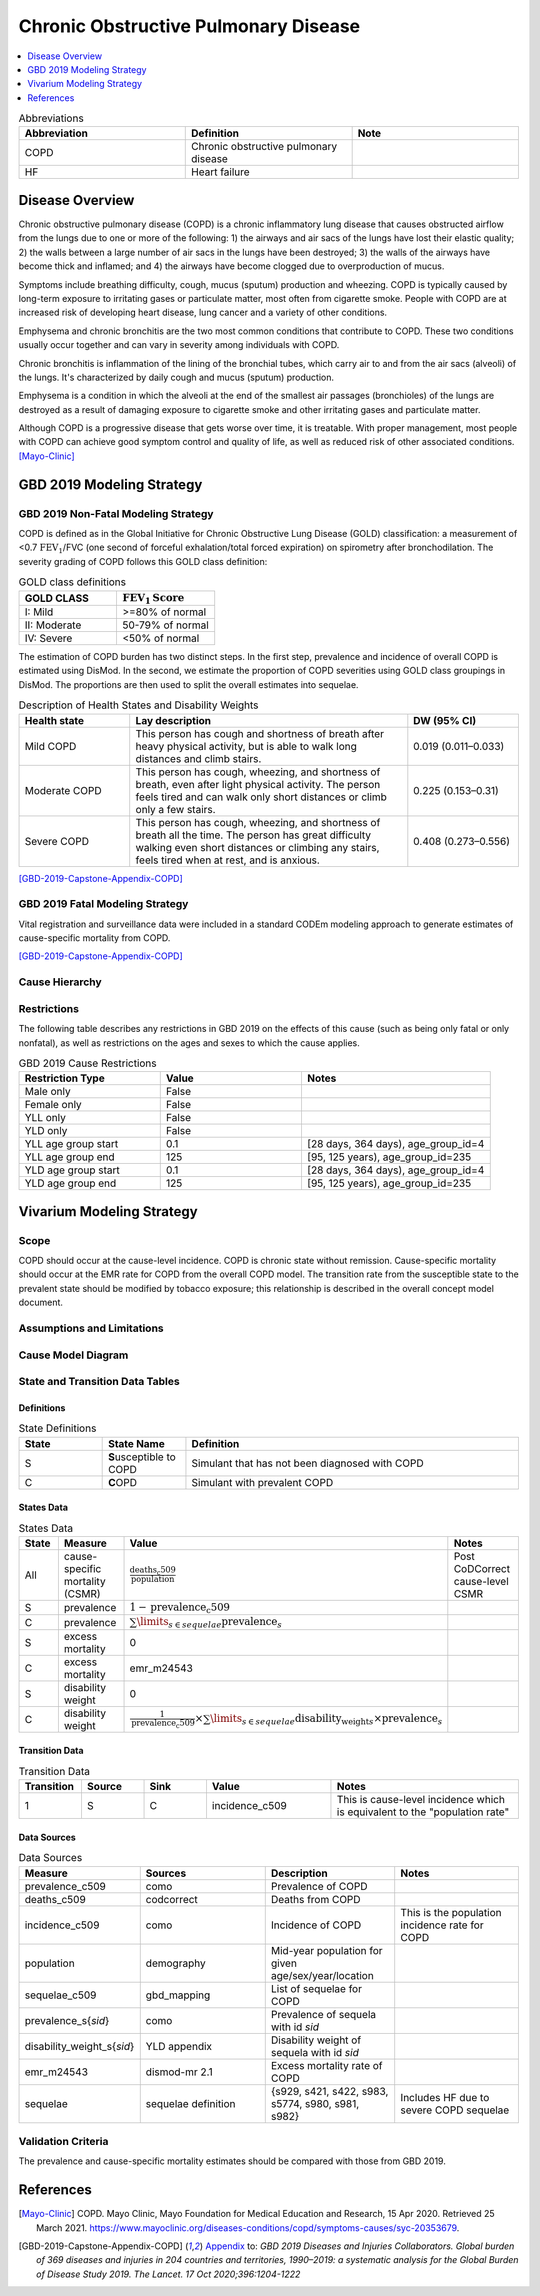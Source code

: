 .. _2019_cause_copd:

=====================================
Chronic Obstructive Pulmonary Disease
=====================================

.. contents::
   :local:
   :depth: 1

.. list-table:: Abbreviations
  :widths: 15 15 15
  :header-rows: 1

  * - Abbreviation
    - Definition
    - Note
  * - COPD
    - Chronic obstructive pulmonary disease
    - 
  * - HF
    - Heart failure
    - 

Disease Overview
----------------

Chronic obstructive pulmonary disease (COPD) is a chronic inflammatory lung disease that causes obstructed airflow from the lungs due to one or more of the following: 1) the airways and air sacs of the lungs have lost their elastic quality; 2) the walls between a large number of air sacs in the lungs have been destroyed; 3) the walls of the airways have become thick and inflamed; and 4) the airways have become clogged due to overproduction of mucus. 

Symptoms include breathing difficulty, cough, mucus (sputum) production and wheezing. COPD is typically caused by long-term exposure to irritating gases or particulate matter, most often from cigarette smoke. People with COPD are at increased risk of developing heart disease, lung cancer and a variety of other conditions. 

Emphysema and chronic bronchitis are the two most common conditions that contribute to COPD. These two conditions usually occur together and can vary in severity among individuals with COPD. 

Chronic bronchitis is inflammation of the lining of the bronchial tubes, which carry air to and from the air sacs (alveoli) of the lungs. It's characterized by daily cough and mucus (sputum) production. 

Emphysema is a condition in which the alveoli at the end of the smallest air passages (bronchioles) of the lungs are destroyed as a result of damaging exposure to cigarette smoke and other irritating gases and particulate matter. 

Although COPD is a progressive disease that gets worse over time, it is treatable. With proper management, most people with COPD can achieve good symptom control and quality of life, as well as reduced risk of other associated conditions. 
[Mayo-Clinic]_

GBD 2019 Modeling Strategy
--------------------------

GBD 2019 Non-Fatal Modeling Strategy
++++++++++++++++++++++++++++++++++++

COPD is defined as in the Global Initiative for Chronic Obstructive Lung Disease (GOLD) classification: a measurement of <0.7 :math:`\text{FEV}_1`/FVC (one second of forceful exhalation/total forced expiration) on spirometry after bronchodilation. The severity grading of COPD follows this GOLD class definition:

.. list-table:: GOLD class definitions
   :widths: 10 10
   :header-rows: 1

   * - GOLD CLASS
     - :math:`\text{FEV}_1\text{Score}`
   * - I: Mild
     - >=80% of normal
   * - II: Moderate
     - 50-79% of normal
   * - IV: Severe
     - <50% of normal

The estimation of COPD burden has two distinct steps. In the first step, prevalence and incidence of overall COPD is estimated using DisMod. In the second, we estimate the proportion of COPD severities using GOLD class groupings in DisMod. The proportions are then used to split the overall estimates into sequelae. 

.. list-table:: Description of Health States and Disability Weights
   :widths: 10 25 10
   :header-rows: 1

   * - Health state
     - Lay description
     - DW (95% CI)
   * - Mild COPD
     - This person has cough and shortness of breath after heavy physical activity, but is able to walk long distances and climb stairs. 
     - 0.019 (0.011–0.033) 
   * - Moderate COPD
     - This person has cough, wheezing, and shortness of breath, even after light physical activity. The person feels tired and can walk only short distances or climb only a few stairs. 
     - 0.225 (0.153–0.31)
   * - Severe COPD
     - This person has cough, wheezing, and shortness of breath all the time. The person has great difficulty walking even short distances or climbing any stairs, feels tired when at rest, and is anxious. 
     - 0.408 (0.273–0.556)

[GBD-2019-Capstone-Appendix-COPD]_

GBD 2019 Fatal Modeling Strategy
++++++++++++++++++++++++++++++++++++

Vital registration and surveillance data were included in a standard CODEm modeling approach to generate estimates of cause-specific mortality from COPD. 

[GBD-2019-Capstone-Appendix-COPD]_

Cause Hierarchy
+++++++++++++++

.. image:: cause_hierarchy_copd.svg

Restrictions
++++++++++++

The following table describes any restrictions in GBD 2019 on the effects of
this cause (such as being only fatal or only nonfatal), as well as restrictions
on the ages and sexes to which the cause applies.

.. list-table:: GBD 2019 Cause Restrictions
   :widths: 15 15 20
   :header-rows: 1

   * - Restriction Type
     - Value
     - Notes
   * - Male only
     - False
     -
   * - Female only
     - False
     -
   * - YLL only
     - False
     -
   * - YLD only
     - False
     -
   * - YLL age group start
     - 0.1
     - [28 days, 364 days), age_group_id=4
   * - YLL age group end
     - 125
     - [95, 125 years), age_group_id=235
   * - YLD age group start
     - 0.1
     - [28 days, 364 days), age_group_id=4
   * - YLD age group end
     - 125
     - [95, 125 years), age_group_id=235

Vivarium Modeling Strategy
--------------------------

Scope
+++++

COPD should occur at the cause-level incidence. COPD is chronic state without remission. Cause-specific mortality should occur at the EMR rate for COPD from the overall COPD model. The transition rate from the susceptible state to the prevalent state should be modified by tobacco exposure; this relationship is described in the overall concept model document. 

Assumptions and Limitations
+++++++++++++++++++++++++++

Cause Model Diagram
+++++++++++++++++++

.. image:: cause_model_copd.svg

State and Transition Data Tables
++++++++++++++++++++++++++++++++

Definitions
"""""""""""

.. list-table:: State Definitions
   :widths: 5 5 20
   :header-rows: 1

   * - State
     - State Name
     - Definition
   * - S
     - **S**\usceptible to COPD
     - Simulant that has not been diagnosed with COPD
   * - C
     - **C**\OPD
     - Simulant with prevalent COPD

States Data
"""""""""""

.. list-table:: States Data
   :widths: 20 25 30 30
   :header-rows: 1
   
   * - State
     - Measure
     - Value
     - Notes
   * - All
     - cause-specific mortality (CSMR)
     - :math:`\frac{\text{deaths_c509}}{\text{population}}`
     - Post CoDCorrect cause-level CSMR
   * - S
     - prevalence
     - :math:`1-\text{prevalence_c509}`
     - 
   * - C
     - prevalence
     - :math:`\sum\limits_{s \in sequelae} \text{prevalence}_s`
     - 
   * - S
     - excess mortality
     - 0
     -
   * - C
     - excess mortality
     - emr_m24543
     - 
   * - S
     - disability weight
     - 0
     -
   * - C
     - disability weight
     - :math:`\frac{1}{\text{prevalence_c509}} \times \sum\limits_{s \in sequelae} \text{disability_weight}_s \times \text{prevalence}_s`
     - 

Transition Data
"""""""""""""""

.. list-table:: Transition Data
   :widths: 10 10 10 20 30
   :header-rows: 1
   
   * - Transition
     - Source 
     - Sink 
     - Value
     - Notes
   * - 1
     - S
     - C
     - incidence_c509
     - This is cause-level incidence which is equivalent to the "population rate"

Data Sources
""""""""""""

.. list-table:: Data Sources
   :widths: 20 25 25 25
   :header-rows: 1
   
   * - Measure
     - Sources
     - Description
     - Notes
   * - prevalence_c509
     - como
     - Prevalence of COPD
     - 
   * - deaths_c509
     - codcorrect
     - Deaths from COPD
     - 
   * - incidence_c509
     - como
     - Incidence of COPD
     - This is the population incidence rate for COPD
   * - population
     - demography
     - Mid-year population for given age/sex/year/location
     - 
   * - sequelae_c509
     - gbd_mapping
     - List of sequelae for COPD
     - 
   * - prevalence_s{`sid`}
     - como
     - Prevalence of sequela with id *sid*
     - 
   * - disability_weight_s{`sid`}
     - YLD appendix
     - Disability weight of sequela with id *sid*
     - 
   * - emr_m24543
     - dismod-mr 2.1
     - Excess mortality rate of COPD
     - 
   * - sequelae
     - sequelae definition
     - {s929, s421, s422, s983, s5774, s980, s981, s982}
     - Includes HF due to severe COPD sequelae

Validation Criteria
+++++++++++++++++++

The prevalence and cause-specific mortality estimates should be compared with those from GBD 2019.

References
----------

.. [Mayo-Clinic] COPD. Mayo Clinic, Mayo Foundation for Medical Education and Research, 15 Apr 2020.
	Retrieved 25 March 2021.
	https://www.mayoclinic.org/diseases-conditions/copd/symptoms-causes/syc-20353679.

.. [GBD-2019-Capstone-Appendix-COPD]
  Appendix_ to: `GBD 2019 Diseases and Injuries Collaborators. Global burden of 369 diseases and injuries in 204 countries and territories, 1990–2019: a systematic analysis for the Global Burden of Disease Study 2019. The Lancet. 17 Oct 2020;396:1204-1222` 

.. _Appendix: https://www.thelancet.com/cms/10.1016/S0140-6736(20)30925-9/attachment/deb36c39-0e91-4057-9594-cc60654cf57f/mmc1.pdf